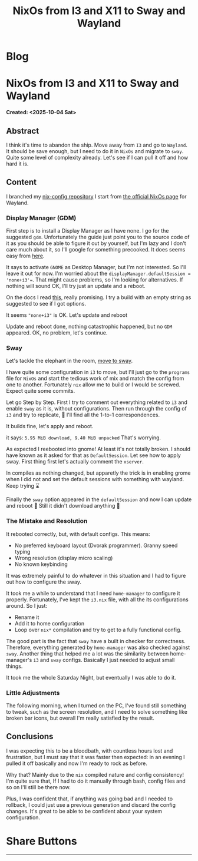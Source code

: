 #+OPTIONS: num:nil toc:nil H:4
#+OPTIONS: html-preamble:nil html-postamble:nil html-scripts:t html-style:nil
#+TITLE: NixOs from I3 and X11 to Sway and Wayland
#+DESCRIPTION: NixOs from I3 and X11 to Sway and Wayland
#+KEYWORDS: NixOs from I3 and X11 to Sway and Wayland
#+CREATOR: Enrico Benini
#+HTML_HEAD_EXTRA: <link rel="shortcut icon" href="../images/favicon.ico" type="image/x-icon">
#+HTML_HEAD_EXTRA: <link rel="icon" href="../images/favicon.ico" type="image/x-icon">
#+HTML_HEAD_EXTRA:  <link rel="stylesheet" href="https://cdnjs.cloudflare.com/ajax/libs/font-awesome/5.13.0/css/all.min.css">
#+HTML_HEAD_EXTRA:  <link href="https://fonts.googleapis.com/css?family=Montserrat" rel="stylesheet" type="text/css">
#+HTML_HEAD_EXTRA:  <link href="https://fonts.googleapis.com/css?family=Lato" rel="stylesheet" type="text/css">
#+HTML_HEAD_EXTRA:  <script src="https://ajax.googleapis.com/ajax/libs/jquery/3.5.1/jquery.min.js"></script>
#+HTML_HEAD_EXTRA: <link href="https://cdn.jsdelivr.net/npm/bootstrap@5.3.3/dist/css/bootstrap.min.css" rel="stylesheet"/>
#+HTML_HEAD_EXTRA: <script src="https://cdn.jsdelivr.net/npm/bootstrap@5.3.3/dist/js/bootstrap.bundle.min.js"></script>
#+HTML_HEAD_EXTRA:  <link rel="stylesheet" href="../css/main.css">
#+HTML_HEAD_EXTRA:  <link rel="stylesheet" href="../css/blog.css">
#+HTML_HEAD_EXTRA:  <link rel="stylesheet" href="../css/article.css">

* Blog
  :PROPERTIES:
  :HTML_CONTAINER: nav
:HTML_CONTAINER_CLASS: navbar bg-dark border-bottom border-body navbar-fixed-top navbar-expand-lg bg-body-tertiary
  :CUSTOM_ID: navbar
  :END:
#+CALL: ../templates.org:navbar(1)

* NixOs from I3 and X11 to Sway and Wayland
  :PROPERTIES:
  :CUSTOM_ID: Article
    :HTML_CONTAINER_CLASS: row container-md py-4 m-auto
  :END:
  *Created: <2025-10-04 Sat>*
** Abstract
  :PROPERTIES:
  :CUSTOM_ID: ArticleAbstract
  :END:

  I think it's time to abandon the ship. Move away from ~I3~ and go to
  ~Wayland~. It should be save enough, but I need to do it in ~NixOs~
  and migrate to ~sway~. Quite some level of complexity already. Let's
  see if I can pull it off and how hard it is.

** Content
  :PROPERTIES:
  :CUSTOM_ID: ArticleContent
  :END:

  I branched my [[https://github.com/benkio/nix-config][nix-config repository]]
  I start from [[https://nixos.wiki/wiki/Wayland][the official NixOs page]] for Wayland.

*** Display Manager (GDM)

  First step is to install a Display Manager as I have none. I go for
  the suggested ~gdm~. Unfortunately the guide just point you to the
  source code of it as you should be able to figure it out by
  yourself, but I'm lazy and I don't care much about it, so I'll
  google for something precooked. It does seems easy from [[https://nixos.wiki/wiki/GNOME#Installation][here]].

  It says to activate ~GNOME~ as Desktop Manager, but I'm not
  interested. So I'll leave it out for now. I'm worried about the
  ~displayManager.defaultSession = 'none+i3'=~. That might cause
  problems, so I'm looking for alternatives. If nothing will sound OK,
  I'll try just an update and a reboot.

  On the docs I read [[https://github.com/NixOS/nixpkgs/blob/7df7ff7d8e00218376575f0acdcc5d66741351ee/nixos/modules/services/display-managers/default.nix#L140][this]], really promising. I try a build with an
  empty string as suggested to see if I got options.

  It seems ~"none+i3"~ is OK. Let's update and reboot

  Update and reboot done, nothing catastrophic happened, but no ~GDM~
  appeared. OK, no problem, let's continue.

*** Sway

  Let's tackle the elephant in the room, [[https://nixos.wiki/wiki/Sway][move to sway]].

  I have quite some configuration in ~i3~ to move, but I'll just go to
  the ~programs~ file for ~NixOs~ and start the tedious work of mix
  and match the config from one to another. Fortunately ~nix~ allow me
  to build or I would be screwed. Expect quite some commits.

  Let go Step by Step.
  First I try to comment out everything related to ~i3~ and enable
  ~sway~ as it is, without configurations. Then run through the config
  of ~i3~ and try to replicate, 🤞 I'll find all the 1-to-1
  correspondences.

  It builds fine, let's apply and reboot.

  it says: ~5.95 MiB download, 9.40 MiB unpacked~
  That's worrying.

  As expected I reebooted into gnome! At least it's not totally broken.
  I should have known as it asked for that as ~DefaultSession~.
  Let see how to apply sway. First thing first let's actually comment
  the ~xserver~.

  In compiles as nothing changed, but apparetly the trick is in
  enabling grome when I did not and set the default sessions with
  something with wayland. Keep trying ⌛

  Finally the ~sway~ option appeared in the ~defaultSession~ and now I
  can update and reboot 🤞 Still it didn't download anything 🤷

*** The Mistake and Resolution

  It rebooted correctly, but, with default configs.
  This means:
  - No preferred keyboard layout (Dvorak programmer). Granny speed typing
  - Wrong resolution (display micro scaling)
  - No known keybinding

  It was extremely painful to do whatever in this situation and I had
  to figure out how to configure the sway.

  It took me a while to understand that I need ~home-manager~ to
  configure it properly. Fortunately, I've kept the ~i3.nix~ file,
  with all the its configurations around. So I just:
  - Rename it
  - Add it to home configuration
  - Loop over ~nix*~ compilation and try to get to a fully functional config.

  The good part is the fact that ~sway~ have a built in checker for
  correctness. Therefore, everything generated by ~home-manager~ was
  also checked against ~sway~. Another thing that helped me a lot was
  the similarity between home-manager's ~i3~ and ~sway~
  configs. Basically I just needed to adjust small things.

  It took me the whole Saturday Night, but eventually I was able to do
  it.

*** Little Adjustments

  The following morning, when I turned on the PC, I've found still
  something to tweak, such as the screen resolution, and I need to
  solve something like broken bar icons, but overall I'm really
  satisfied by the result.

** Conclusions
  :PROPERTIES:
  :CUSTOM_ID: ArticleConclusions
  :END:

  I was expecting this to be a bloodbath, with countless hours lost
  and frustration, but I must say that it was faster then expected: in
  an evening I pulled it off basically and now I'm ready to rock as
  before.

  Why that? Mainly due to the ~nix~ compiled nature and config
  consistency! I'm quite sure that, If I had to do it manually through
  bash, config files and so on I'll still be there now.

  Plus, I was confident that, if anything was going bad and I needed
  to rollback, I could just use a previous generation and discard the
  config changes. It's great to be able to be confident about your
  system configuration.

* Share Buttons
  :PROPERTIES:
  :CUSTOM_ID: ShareButtons
  :HTML_CONTAINER_CLASS: row
  :END:
#+BEGIN_EXPORT html
<!-- AddToAny BEGIN -->
<hr>
<div class="a2a_kit a2a_kit_size_32 a2a_default_style">
<a class="a2a_dd" href="https://www.addtoany.com/share"></a>
<a class="a2a_button_facebook"></a>
<a class="a2a_button_twitter"></a>
<a class="a2a_button_whatsapp"></a>
<a class="a2a_button_telegram"></a>
<a class="a2a_button_linkedin"></a>
<a class="a2a_button_email"></a>
</div>
<script async src="https://static.addtoany.com/menu/page.js"></script>
<!-- AddToAny END -->
#+END_EXPORT

#+begin_export html
<script type="text/javascript">
$(function() {
  $('#text-table-of-contents > ul li').first().css("display", "none");
  $('#text-table-of-contents > ul li').last().css("display", "none");
  $('#table-of-contents').addClass("visible-lg")
});
  document.getElementById("content").classList.add("container-fluid","p-0");
  document.getElementById("text-navbar").classList.add("container-fluid");
  document.getElementById("outline-container-navbar").setAttribute("data-bs-theme", "dark");
  document.getElementById("text-Article").classList.add("text-center");
  $('.outline-3').addClass("m-auto").addClass("col-10");
  document.getElementById("text-ShareButtons").classList.add("m-auto", "col-10");
</script>
#+end_export
